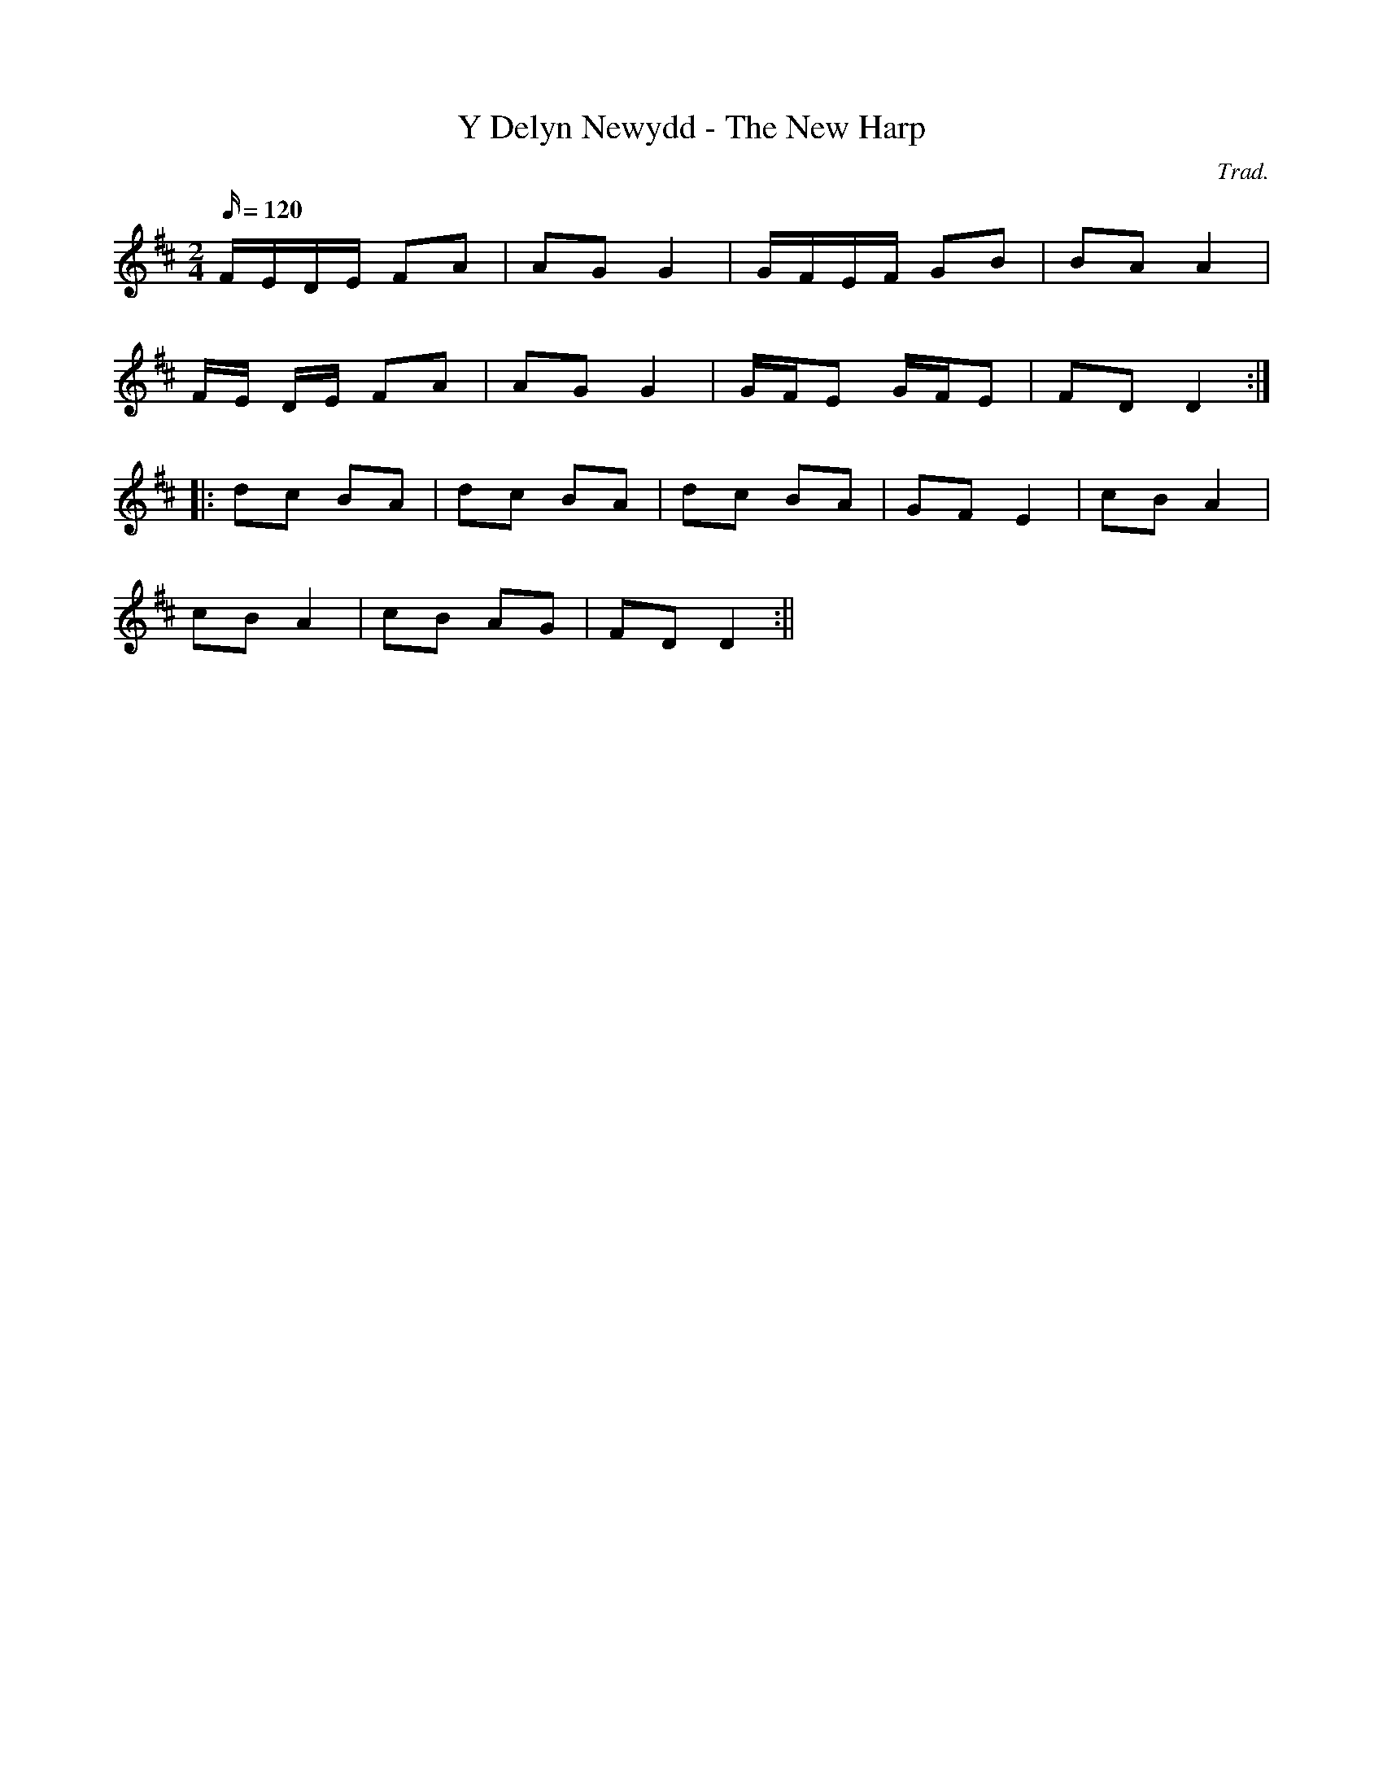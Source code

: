 X:79
T:Y Delyn Newydd - The New Harp
M:2/4
L:1/16
Q:120
C:Trad.
R:Processional
K:D
FEDE F2A2 | A2G2 G4 | GFEF G2B2 | B2A2 A4 |
FE DE F2A2 | A2G2 G4 | GFE2 GFE2 | F2D2 D4 :|
|: d2c2 B2A2 | d2c2 B2A2 | d2c2 B2A2 | G2F2 E4 | c2B2 A4|
c2B2 A4 | c2B2 A2G2 | F2D2 D4 :||

